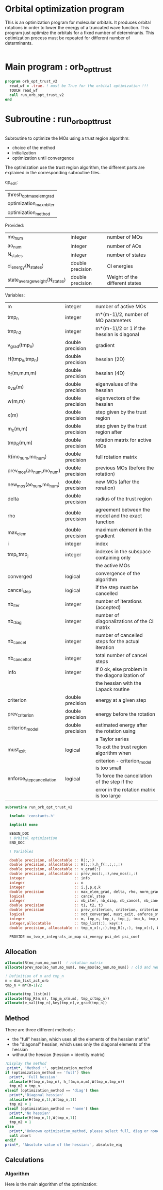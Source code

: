 * Orbital optimization program

This is an optimization program for molecular orbitals. It produces
orbital rotations in order to lower the energy of a truncated wave
function.  
This program just optimize the orbitals for a fixed number of
determinants. This optimization process must be repeated for different
number of determinants.

#+BEGIN_SRC f90 :comments org :tangle orb_opt_trust_v2.irp.f
#+END_SRC

* Main program : orb_opt_trust

#+BEGIN_SRC f90 :comments org :tangle orb_opt_trust_v2.irp.f 
program orb_opt_trust_v2
  read_wf = .true. ! must be True for the orbital optimization !!!
  TOUCH read_wf
  call run_orb_opt_trust_v2
end
#+END_SRC

* Subroutine : run_orb_opt_trust

#+BEGIN_SRC f90 :comments org :tangle run_orb_opt_trust_v2.irp.f

#+END_SRC

Subroutine to optimize the MOs using a trust region algorithm:
- choice of the method
- initialization
- optimization until convergence

The optimization use the trust region algorithm, the different parts
are explained in the corresponding subroutine files.

qp_edit:
| thresh_opt_max_elem_grad |
| optimization_max_nb_iter |
| optimization_method      |

Provided:
| mo_num                         | integer          | number of MOs                  |
| ao_num                         | integer          | number of AOs                  |
| N_states                       | integer          | number of states               |
| ci_energy(N_states)            | double precision | CI energies                    |
| state_average_weight(N_states) | double precision | Weight of the different states |

Variables:
| m                         | integer          | number of active MOs                               |
| tmp_n                     | integer          | m*(m-1)/2, number of MO parameters                 |
| tmp_n2                    | integer          | m*(m-1)/2 or 1 if the hessian is diagonal          |
| v_grad(tmp_n)             | double precision | gradient                                           |
| H(tmp_n,tmp_n)            | double precision | hessian (2D)                                       |
| h_f(m,m,m,m)              | double precision | hessian (4D)                                       |
| e_val(m)                  | double precision | eigenvalues of the hessian                         |
| w(m,m)                    | double precision | eigenvectors of the hessian                        |
| x(m)                      | double precision | step given by the trust region                     |
| m_x(m,m)                  | double precision | step given by the trust region after               |
| tmp_R(m,m)                | double precision | rotation matrix for active MOs                     |
| R(mo_num,mo_num)          | double precision | full rotation matrix                               |
| prev_mos(ao_num,mo_num)   | double precision | previous MOs (before the rotation)                 |
| new_mos(ao_num,mo_num)    | double precision | new MOs (after the roration)                       |
| delta                     | double precision | radius of the trust region                         |
| rho                       | double precision | agreement between the model and the exact function |
| max_elem                  | double precision | maximum element in the gradient                    |
| i                         | integer          | index                                              |
| tmp_i,tmp_j               | integer          | indexes in the subspace containing only            |
|                           |                  | the active MOs                                     |
| converged                 | logical          | convergence of the algorithm                       |
| cancel_step               | logical          | if the step must be cancelled                      |
| nb_iter                   | integer          | number of iterations (accepted)                    |
| nb_diag                   | integer          | number of diagonalizations of the CI matrix        |
| nb_cancel                 | integer          | number of cancelled steps for the actual iteration |
| nb_cancel_tot             | integer          | total number of cancel steps                       |
| info                      | integer          | if 0 ok, else problem in the diagonalization of    |
|                           |                  | the hessian with the Lapack routine                |
| criterion                 | double precision | energy at a given step                             |
| prev_criterion            | double precision | energy before the rotation                         |
| criterion_model           | double precision | estimated energy after the rotation using          |
|                           |                  | a Taylor series                                    |
| must_exit                 | logical          | To exit the trust region algorithm when            |
|                           |                  | criterion - criterion_model is too small           |
| enforce_step_cancellation | logical          | To force the cancellation of the step if the       |
|                           |                  | error in the rotation matrix is too large          |

#+BEGIN_SRC f90 :comments org :tangle run_orb_opt_trust_v2.irp.f
subroutine run_orb_opt_trust_v2

  include 'constants.h'

  implicit none

  BEGIN_DOC
  ! Orbital optimization
  END_DOC

  ! Variables

  double precision, allocatable :: R(:,:)
  double precision, allocatable :: H(:,:),h_f(:,:,:,:)
  double precision, allocatable :: v_grad(:)
  double precision, allocatable :: prev_mos(:,:),new_mos(:,:)
  integer                       :: info
  integer                       :: n
  integer                       :: i,j,p,q,k
  double precision              :: max_elem_grad, delta, rho, norm_grad, normalization_factor
  logical                       :: cancel_step
  integer                       :: nb_iter, nb_diag, nb_cancel, nb_cancel_tot, nb_sub_iter
  double precision              :: t1, t2, t3
  double precision              :: prev_criterion, criterion, criterion_model
  logical                       :: not_converged, must_exit, enforce_step_cancellation
  integer                       :: m, tmp_n, tmp_i, tmp_j, tmp_k, tmp_n2
  integer,allocatable           :: tmp_list(:), key(:)
  double precision, allocatable :: tmp_m_x(:,:),tmp_R(:,:), tmp_x(:), W(:,:), e_val(:)

  PROVIDE mo_two_e_integrals_in_map ci_energy psi_det psi_coef
#+END_SRC
   
** Allocation

#+BEGIN_SRC f90 :comments org :tangle run_orb_opt_trust_v2.irp.f
  allocate(R(mo_num,mo_num))  ! rotation matrix
  allocate(prev_mos(ao_num,mo_num), new_mos(ao_num,mo_num)) ! old and new MOs
  
  ! Definition of m and tmp_n
  m = dim_list_act_orb
  tmp_n = m*(m-1)/2
  
  allocate(tmp_list(m))
  allocate(tmp_R(m,m), tmp_m_x(m,m), tmp_x(tmp_n))
  allocate(e_val(tmp_n),key(tmp_n),v_grad(tmp_n))

#+END_SRC

** Method
   There are three different methods : 
   - the "full" hessian, which uses all the elements of the hessian
     matrix"
   - the "diagonal" hessian, which uses only the diagonal elements of the
     hessian
   - without the hessian (hessian = identity matrix) 

#+BEGIN_SRC f90 :comments org :tangle run_orb_opt_trust_v2.irp.f
  !Display the method
   print*, 'Method :', optimization_method
  if (optimization_method == 'full') then 
    print*, 'Full hessian'
    allocate(H(tmp_n,tmp_n), h_f(m,m,m,m),W(tmp_n,tmp_n))
    tmp_n2 = tmp_n
  elseif (optimization_method == 'diag') then
    print*,'Diagonal hessian'
    allocate(H(tmp_n,1),W(tmp_n,1))
    tmp_n2 = 1
  elseif (optimization_method == 'none') then
    print*,'No hessian'
    allocate(H(tmp_n,1),W(tmp_n,1))
    tmp_n2 = 1
  else
    print*,'Unknown optimization_method, please select full, diag or none'
    call abort
  endif
  print*, 'Absolute value of the hessian:', absolute_eig
#+END_SRC

** Calculations
*** Algorithm

Here is the main algorithm of the optimization:
- First of all we initialize some parameters and we compute the
  criterion (the ci energy) before doing any MO rotations
- We compute the gradient and the hessian for the active MOs
- We diagonalize the hessian
- We compute a step and loop to reduce the radius of the
  trust region (and the size of the step by the way) until the step is
  accepted 
- We repeat the process until the convergence 
  NB: the convergence criterion can be changed

#+BEGIN_SRC f90 :comments org :tangle run_orb_opt_trust_v2.irp.f
  ! Loop until the convergence of the optimization
  ! call diagonalize_ci 

  !### Initialization ###
  nb_iter = 0
  rho = 0.5d0
  not_converged = .True.
  tmp_list = list_act ! Optimization of the active MOs
  nb_cancel_tot = 0

  ! Renormalization of the weights of the states
  call state_weight_normalization

  ! Compute the criterion before the loop
  call state_average_energy(prev_criterion)

  do while (not_converged)
    print*,''
    print*,'******************'
    print*,'Iteration', nb_iter
    print*,'******************'
    print*,''

    ! Gradient
    call gradient_list_opt(tmp_n, m, tmp_list, v_grad, max_elem_grad, norm_grad)
    
    ! Hessian
    if (optimization_method == 'full') then
      ! Full hessian
      call hessian_list_opt(tmp_n, m, tmp_list, H, h_f)

      ! Diagonalization of the hessian 
      call diagonalization_hessian(tmp_n, H, e_val, w)

    elseif (optimization_method == 'diag') then
      ! Diagonal hessian 
      call diag_hessian_list_opt(tmp_n, m, tmp_list, H)
    else
      ! Identity matrix 
      do tmp_i = 1, tmp_n
        H(tmp_i,1) = 1d0
      enddo
    endif

    if (optimization_method /= 'full') then
      ! Sort
      do tmp_i = 1, tmp_n
        key(tmp_i) = tmp_i
        e_val(tmp_i) = H(tmp_i,1)
      enddo
      call dsort(e_val,key,tmp_n)

      ! Eigenvalues and eigenvectors
      do tmp_i = 1, tmp_n
        w(tmp_i,1) = dble(key(tmp_i))
      enddo
      
    endif
 
    ! Init before the internal loop
    cancel_step = .True. ! To enter in the loop just after 
    nb_cancel = 0
    nb_sub_iter = 0

    ! Loop to reduce the trust radius until the criterion decreases and rho >= thresh_rho
    do while (cancel_step)
      print*,''
      print*,'-----------------------------'
      print*,'Iteration:    ', nb_iter
      print*,'Sub iteration:', nb_sub_iter
      print*,'Max elem grad:', max_elem_grad
      print*,'-----------------------------'

      ! Hessian,gradient,Criterion -> x 
      call trust_region_step_w_expected_e(tmp_n,tmp_n2,H,W,e_val,v_grad,prev_criterion,rho,nb_iter,delta,criterion_model,tmp_x,must_exit) 
      
      if (must_exit) then
        print*,'step_in_trust_region sends: Exit'
        exit
      endif

      ! 1D tmp -> 2D tmp 
      call vec_to_mat_v2(tmp_n, m, tmp_x, tmp_m_x)

      ! Rotation matrix for the active MOs
      call rotation_matrix(tmp_m_x, m, tmp_R, m, m, info, enforce_step_cancellation)

      ! Security to ensure an unitary transformation
      if (enforce_step_cancellation) then
        print*, 'Step cancellation, too large error in the rotation matrix'
        rho = 0d0
        cycle
      endif

      ! tmp_R to R, subspace to full space
      call sub_to_full_rotation_matrix(m, tmp_list, tmp_R, R)
    
      ! MO rotations
      call apply_mo_rotation(R, prev_mos)   

      ! Update of the energy before the diagonalization of the hamiltonian
      call clear_mo_map
      TOUCH mo_coef psi_det psi_coef ci_energy two_e_dm_mo 
      call state_average_energy(criterion)

      ! Criterion -> step accepted or rejected 
      call trust_region_is_step_cancelled(nb_iter, prev_criterion, criterion, criterion_model, rho, cancel_step)

      ! Cancellation of the step if necessary
      if (cancel_step) then
        mo_coef = prev_mos
        call save_mos()
        nb_cancel = nb_cancel + 1
        nb_cancel_tot = nb_cancel_tot + 1
      else
        ! Diagonalization of the hamiltonian
        FREE ci_energy! To enforce the recomputation
        call diagonalize_ci
        call save_wavefunction_unsorted

        ! Energy obtained after the diagonalization of the CI matrix
        call state_average_energy(prev_criterion)
      endif

      nb_sub_iter = nb_sub_iter + 1
    enddo
    call save_mos() !### depend of the time for 1 iteration

    ! To exit the external loop if must_exit = .True.
    if (must_exit) then
      exit
    endif 

    ! Step accepted, nb iteration + 1
    nb_iter = nb_iter + 1

    ! External loop exit conditions
    if (DABS(max_elem_grad) < thresh_opt_max_elem_grad) then
      print*,'Converged: DABS(max_elem_grad) < thresh_opt_max_elem_grad'
      not_converged = .False.
    endif
    if (nb_iter >= optimization_max_nb_iter) then
      print*,'Not converged: nb_iter >= optimization_max_nb_iter'
      not_converged = .False. 
    endif

    if (.not. not_converged) then
      print*,'#############################'
      print*,'   End of the optimization'
      print*,'#############################'
    endif
  enddo

#+END_SRC
    
** Deallocation, end

#+BEGIN_SRC f90 :comments org :tangle run_orb_opt_trust_v2.irp.f
  deallocate(v_grad,H,R,W,e_val)
  deallocate(prev_mos,new_mos)
  if (optimization_method == 'full') then
    deallocate(h_f)
  endif

end
#+END_SRC

